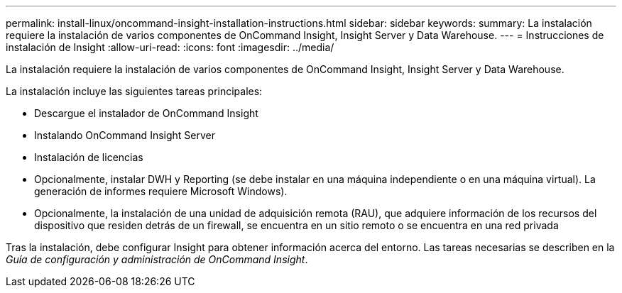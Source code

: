 ---
permalink: install-linux/oncommand-insight-installation-instructions.html 
sidebar: sidebar 
keywords:  
summary: La instalación requiere la instalación de varios componentes de OnCommand Insight, Insight Server y Data Warehouse. 
---
= Instrucciones de instalación de Insight
:allow-uri-read: 
:icons: font
:imagesdir: ../media/


[role="lead"]
La instalación requiere la instalación de varios componentes de OnCommand Insight, Insight Server y Data Warehouse.

La instalación incluye las siguientes tareas principales:

* Descargue el instalador de OnCommand Insight
* Instalando OnCommand Insight Server
* Instalación de licencias
* Opcionalmente, instalar DWH y Reporting (se debe instalar en una máquina independiente o en una máquina virtual). La generación de informes requiere Microsoft Windows).
* Opcionalmente, la instalación de una unidad de adquisición remota (RAU), que adquiere información de los recursos del dispositivo que residen detrás de un firewall, se encuentra en un sitio remoto o se encuentra en una red privada


Tras la instalación, debe configurar Insight para obtener información acerca del entorno. Las tareas necesarias se describen en la _Guía de configuración y administración de OnCommand Insight_.
